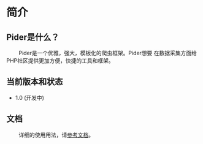 * 简介
 
** Pider是什么？ 

@@html:&ensp;&ensp;&ensp;&ensp;@@ Pider是一个优雅，强大，模板化的爬虫框架。Pider想要
在数据采集方面给PHP社区提供更加方便，快捷的工具和框架。

** 当前版本和状态
  
+ 1.0 (开发中)
  
** 文档

@@html:&ensp;&ensp;&ensp;&ensp;@@ 详细的使用用法，请[[https://github.com/duanqiaobb/pider/tree/develop/doc/zh_cn/Introduction.md][参考文档]]。





